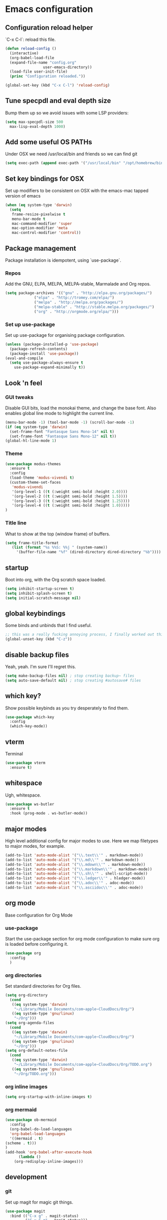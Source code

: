 #+PROPERTY: header-args :comments link

* Emacs configuration
  
** Configuration reload helper
   
   `C-x C-l`: reload this file.

#+BEGIN_SRC emacs-lisp
  (defun reload-config ()
    (interactive)
    (org-babel-load-file
    (expand-file-name "config.org"
                   user-emacs-directory))
    (load-file user-init-file)
    (princ "Configuration reloaded."))

  (global-set-key (kbd "C-x C-l") 'reload-config)
#+END_SRC

** Tune specpdl and eval depth size

Bump them up so we avoid issues with some LSP providers:
   
#+BEGIN_SRC emacs-lisp
    (setq max-specpdl-size 500
	  max-lisp-eval-depth 1000)
#+END_SRC

** Add some useful OS PATHs

Under OSX we need /usr/local/bin and friends so we can find git

#+BEGIN_SRC emacs-lisp
(setq exec-path (append exec-path '("/usr/local/bin" "/opt/homebrew/bin" "/usr/bin")))
#+END_SRC

** Set key bindings for OSX

Set up modifiers to be consistent on OSX with the emacs-mac tapped version of emacs

#+BEGIN_SRC emacs-lisp
  (when (eq system-type 'darwin)
    (setq
     frame-resize-pixelwise t
     menu-bar-mode t
     mac-command-modifier 'super
     mac-option-modifier 'meta
     mac-control-modifier 'control))
#+END_SRC

#+RESULTS:
: control

** Package management
   
Package installation is idempotent, using `use-package`.

*** Repos
    
Add the GNU, ELPA, MELPA, MELPA-stable, Marmalade and Org repos.
    
#+BEGIN_SRC emacs-lisp
  (setq package-archives '(("gnu" . "http://elpa.gnu.org/packages/")
			   ("elpa" . "http://tromey.com/elpa/")
			   ("melpa" . "http://melpa.org/packages/")
			   ("melpa-stable" . "http://stable.melpa.org/packages/")
			   ("org" . "http://orgmode.org/elpa/")))
#+END_SRC

*** Set up use-package
    
Set up use-package for organising package configuration.

#+BEGIN_SRC emacs-lisp
  (unless (package-installed-p 'use-package)
    (package-refresh-contents)
    (package-install 'use-package))
  (eval-and-compile
    (setq use-package-always-ensure t
	  use-package-expand-minimally t))
#+END_SRC

** Look 'n feel
*** GUI tweaks   
    
    Disable GUI bits, load the monokai theme, and change the base font.
    Also enables global line mode to highlight the current line.
    
#+BEGIN_SRC emacs-lisp
  (menu-bar-mode -1) (tool-bar-mode -1) (scroll-bar-mode -1)
  (if (eq system-type 'darwin)
    (set-frame-font "Fantasque Sans Mono-14" nil t)
    (set-frame-font "Fantasque Sans Mono-12" nil t))
  (global-hl-line-mode 1)
#+END_SRC

*** Theme
    
#+BEGIN_SRC emacs-lisp    
  (use-package modus-themes
    :ensure t
    :config
    (load-theme 'modus-vivendi t)
    (custom-theme-set-faces
     'modus-vivendi
     '(org-level-1 ((t (:weight semi-bold :height 2.0))))
     '(org-level-2 ((t (:weight semi-bold :height 1.5))))
     '(org-level-3 ((t (:weight semi-bold :height 1.25))))
     '(org-level-4 ((t (:weight semi-bold :height 1.0)))))
  )
#+END_SRC

*** Title line
    
What to show at the top (window frame) of buffers.

#+BEGIN_SRC emacs-lisp
  (setq frame-title-format
     (list (format "%s %%S: %%j " (system-name))
       '(buffer-file-name "%f" (dired-directory dired-directory "%b"))))
#+END_SRC

** startup

Boot into org, with the Org scratch space loaded.
    
#+BEGIN_SRC emacs-lisp
  (setq inhibit-startup-screen t)
  (setq inhibit-splash-screen t)
  (setq initial-scratch-message nil)
#+END_SRC

** global keybindings

   Some binds and unbinds that I find useful.

#+BEGIN_SRC emacs-lisp
  ;; this was a really fucking annoying process, I finally worked out this shortcut was how I was locking up emacs.
  (global-unset-key (kbd "C-z"))
#+END_SRC

** disable backup files

   Yeah, yeah. I'm sure I'll regret this.
   
#+BEGIN_SRC emacs-lisp
  (setq make-backup-files nil) ; stop creating backup~ files
  (setq auto-save-default nil) ; stop creating #autosave# files  
#+END_SRC

** which key?

   Show possible keybinds as you try desperately to find them.

#+BEGIN_SRC emacs-lisp
  (use-package which-key
    :config
    (which-key-mode))  
#+END_SRC

** vterm

   Terminal

#+BEGIN_SRC emacs-lisp
  (use-package vterm
    :ensure t)
#+END_SRC

** whitespace

   Ugh, whitespace.

#+BEGIN_SRC emacs-lisp
  (use-package ws-butler
    :ensure t
    :hook (prog-mode . ws-butler-mode))
#+END_SRC

** major modes

   High level additional config for major modes to use.
   Here we map filetypes to major modes, for example.

#+BEGIN_SRC emacs-lisp
  (add-to-list 'auto-mode-alist '("\\.text\\'" . markdown-mode))
  (add-to-list 'auto-mode-alist '("\\.md\\'" . markdown-mode))
  (add-to-list 'auto-mode-alist '("\\.mdown\\'" . markdown-mode))
  (add-to-list 'auto-mode-alist '("\\.markdown\\'" . markdown-mode))
  (add-to-list 'auto-mode-alist '("\\.sh\\'" . shell-script-mode))
  (add-to-list 'auto-mode-alist '("\\.ledger\\'" . hledger-mode))
  (add-to-list 'auto-mode-alist '("\\.adoc\\'" . adoc-mode))
  (add-to-list 'auto-mode-alist '("\\.asciidoc\\'" . adoc-mode))
#+END_SRC

** org mode

   Base configuration for Org Mode

*** use-package

    Start the use-package section for org mode configuration to make sure org is loaded before configuring it.
    
#+BEGIN_SRC emacs-lisp
  (use-package org
    :config
    )
#+END_SRC
   
*** org directories

    Set standard directories for Org files.
    
#+BEGIN_SRC emacs-lisp
  (setq org-directory
	(cond
	 ((eq system-type 'darwin)
	  "~/Library/Mobile Documents/com~apple~CloudDocs/Org/")
	 ((eq system-type 'gnu/linux)
	  "~/Org")))  
  (setq org-agenda-files
	(cond
	 ((eq system-type 'darwin)
	  "~/Library/Mobile Documents/com~apple~CloudDocs/Org/")
	 ((eq system-type 'gnu/linux)
	  "~/Org")))  
  (setq org-default-notes-file
	(cond
	 ((eq system-type 'darwin)
	  "~/Library/Mobile Documents/com~apple~CloudDocs/Org/TODO.org")
	 ((eq system-type 'gnu/linux)
	  "~/Org/TODO.org")))
#+END_SRC

*** org inline images

#+BEGIN_SRC emacs-lisp
  (setq org-startup-with-inline-images t)  
#+END_SRC

*** org mermaid

#+BEGIN_SRC emacs-lisp
    (use-package ob-mermaid
      :config
      (org-babel-do-load-languages
      'org-babel-load-languages
      '((mermaid . t)
	(scheme . t)))
    )
    (add-hook 'org-babel-after-execute-hook
	      (lambda ()
		(org-redisplay-inline-images)))

#+END_SRC


** development
*** git

    Set up magit for magic git things.

#+BEGIN_SRC emacs-lisp
(use-package magit
  :bind (("C-x g" . magit-status)
         ("C-x C-g" . magit-status)))
#+END_SRC	 

*** projectile

    Projectile, for dealing with project folders.

#+BEGIN_SRC emacs-lisp
  (use-package projectile
    :ensure t)
#+END_SRC

*** flymake

    Configure flymake

#+begin_src emacs-lisp
  (use-package flymake
    :ensure nil
    :config
    (define-key flymake-mode-map (kbd "M-n") 'flymake-goto-next-error)
    (define-key flymake-mode-map (kbd "M-p") 'flymake-goto-prev-error))
#+end_src

*** rust mode

    Enable rust mode, hook to lsp.

#+BEGIN_SRC emacs-lisp
  (use-package rust-mode
    :ensure t)
#+END_SRC

*** LSP (lsp-mode)

    Configure language server support for syntax highlighting and code formatting.
    I tried eglot, but inlay hints were not supported for Rust which is a deal breaker.

#+BEGIN_SRC emacs-lisp
  (use-package lsp-mode
    :ensure t
    :hook ((go-mode . lsp)
	   (ruby-mode . lsp)
	   (rust-mode . lsp)
	   (python-mode . lsp)
	   (c-mode . lsp)
	   (lsp-mode . lsp-enable-which-key-integration))
    :commands lsp
    :bind
    (("C-c C-c r" . lsp-restart-workspace))
    :init
    (setq lsp-keymap-prefix "C-c l"
	  lsp-modeline-diagnostics-enable t
	  lsp-file-watch-threshold nil
	  lsp-enable-file-watchers t
	  lsp-print-performance nil
	  lsp-idle-delay 0.6
	  lsp-eldoc-render-all t
	  lsp-rust-analyzer-server-display-inlay-hints t
	  lsp-rust-analyzer-proc-macro-enable t
	  lsp-rust-analyzer-server-command (list (replace-regexp-in-string "\n$" "" (shell-command-to-string "rustup which rust-analyzer")))
	  lsp-clangd-binary-path "/System/Volumes/Data/Library/Developer/CommandLineTools/usr/bin/clangd"
	  lsp-go-gopls-server-path "~/.go/bin/gopls"
	  lsp-pylsp-server-command "~/.pyenv/versions/emacs39/bin/pylsp")
    :config
    (lsp-register-custom-settings
     '(("gopls.completeUnimported" t t)
       ("gopls.staticcheck" t t)
       ("gopls.matcher" "CaseSensitive"))))

  (use-package lsp-ui :commands lsp-ui-mode)

#+END_SRC

*** flycheck

Flycheck, for syntax checking.

#+begin_src emacs-lisp
  (use-package flycheck
    :ensure t
    :bind
    (("C-c C-c l" . flycheck-list-errors)
     ("C-c C-c n" . flycheck-next-error)
     ("C-c C-c p" . flycheck-previous-error)
     ("C-c C-c 1" . flycheck-first-error)))
#+end_src

*** company

Company, for completion.

#+BEGIN_SRC emacs-lisp
  (use-package company
    :ensure t
    :after eglot
    :hook (eglot-managed-mode . company-mode)
    :custom
    (company-idle-delay 0.5) ;; how long to wait until popup
    ;; (company-begin-commands nil) ;; uncomment to disable popup
    :bind
    (:map company-active-map
	  ("C-n". company-select-next)
	  ("C-p". company-select-previous)
	  ("M-<". company-select-first)
	  ("M->". company-select-last))
    :config
    (setq
     company-minimum-prefix-length 1
     company-idle-delay 0.0
     company-tooltip-align-annotations t
     tab-always-indent 'complete)

    (defun check-expansion ()
      (save-excursion
      (if (looking-at "\\_>") t
	(backward-char 1)
      (if (looking-at "\\.") t
	(backward-char 1)
      (if (looking-at "::") t nil))))))

#+END_SRC

*** yaml

    Some YAML formatting configuration.

#+BEGIN_SRC emacs-lisp
  (use-package yaml-mode
    :ensure t
    :init
    (add-hook 'yaml-mode-hook
	(lambda ()
		(define-key yaml-mode-map "\C-m" 'newline-and-indent))))
#+END_SRC

** comms

*** mastodon

Set up our emacs mastodon client because really, this is how it must be. It must.

#+begin_src emacs-lisp
	(use-package mastodon
	  :ensure t
	  :config
	  (setq mastodon-instance-url "https://"
	    mastodon-active-user "ec0"))
#+end_src

*** matrix

Set up ement for matrix in emacs

#+begin_src emacs-lisp
	(use-package ement
	  :ensure t)
#+end_src

** m...music?
*** mpdel

I use mpd for playing music, and mpdel is a tidy way to drive it via emacs.

#+begin_src emacs-lisp
  (use-package mpdel
    :ensure t)
#+end_src
